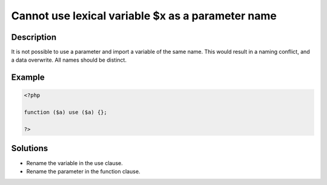 Cannot use lexical variable $x as a parameter name
--------------------------------------------------
 
Description
___________
 
It is not possible to use a parameter and import a variable of the same name. This would result in a naming conflict, and a data overwrite. All names should be distinct.

Example
_______

.. code-block:: php

   <?php
   
   function ($a) use ($a) {}; 
   
   ?>

Solutions
_________

+ Rename the variable in the use clause.
+ Rename the parameter in the function clause.
